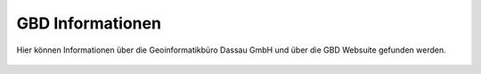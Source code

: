 GBD Informationen
=================

Hier |gbd| können Informationen über die Geoinformatikbüro Dassau GmbH und über die GBD Websuite gefunden werden.

 .. |gbd| image:: ../../../images/gws_logo.svg
  :width: 30em
